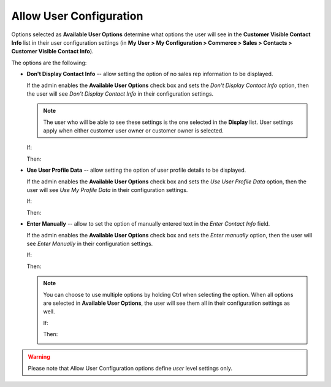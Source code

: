 .. _user-guide--system-configuration--display-sales-rep-info--available-user-options:

Allow User Configuration
^^^^^^^^^^^^^^^^^^^^^^^^

.. begin_available_user_options

Options selected as **Available User Options** determine what options the user will see in the **Customer Visible Contact Info** list in their user configuration settings (in **My User > My Configuration > Commerce > Sales > Contacts > Customer Visible Contact Info**).

The options are the following:

* **Don't Display Contact Info** -- allow setting the option of no sales rep information to be displayed.

  If the admin enables the **Available User Options** check box and sets the *Don't Display Contact Info* option, then the user will see *Don't Display Contact Info* in their configuration settings.

  .. note:: The user who will be able to see these settings is the one selected in the **Display** list. User settings apply when either customer user owner or customer owner is selected.


  If:

  .. image:: /configuration_guide/img/configuration/sales/contacts/DontDisplayInfoAdmin.png

  Then:

  .. image:: /configuration_guide/img/configuration/sales/contacts/DontDisplayInfoSalesRep.png

* **Use User Profile Data** -- allow setting the option of user profile details to be displayed.

  If the admin enables the **Available User Options** check box and sets the *Use User Profile Data* option, then the user will see *Use My Profile Data* in their configuration settings.

  If:

  .. image:: /configuration_guide/img/configuration/sales/contacts/UseUserProfileDataAdmin.png

  Then:

  .. image:: /configuration_guide/img/configuration/sales/contacts/UseUserProfileDataSalesRep.png

* **Enter Manually** -- allow to set the option of manually entered text in the *Enter Contact Info* field.

  If the admin enables the **Available User Options** check box and sets the *Enter manually* option, then the user will see *Enter Manually* in their configuration settings.

  If:

  .. image:: /configuration_guide/img/configuration/sales/contacts/EnterManuallyAdmin.png

  Then:

  .. image:: /configuration_guide/img/configuration/sales/contacts/EnterManuallySalesRep.png

  .. note:: You can choose to use multiple options by holding Ctrl when selecting the option. When all options are selected in **Available User Options**, the user will see them all in their configuration settings as well.

    If:

    .. image:: /configuration_guide/img/configuration/sales/contacts/SelectMultipleOptions.png

    Then:

    .. image:: /configuration_guide/img/configuration/sales/contacts/AllOptionsSalesRep.png

.. warning:: Please note that Allow User Configuration options define *user* level settings only.

.. finish_available_user_options